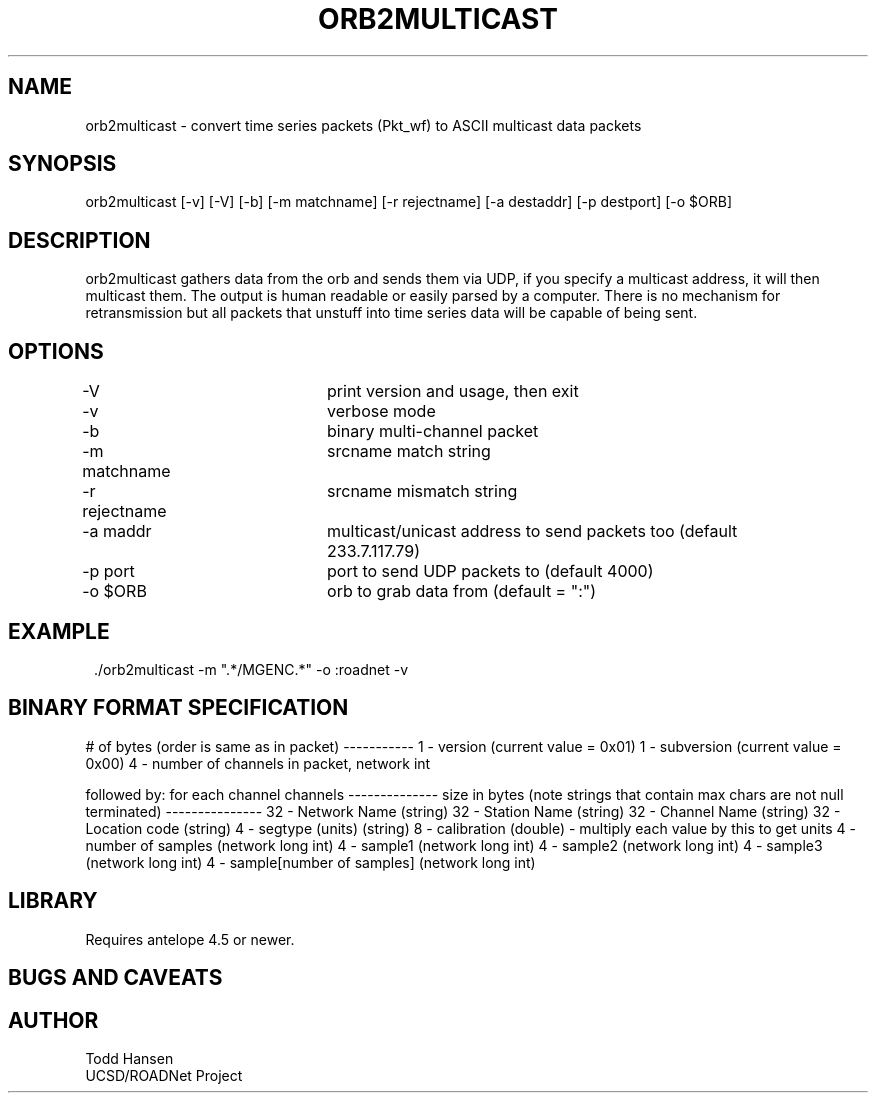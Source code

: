 .TH ORB2MULTICAST 1 "$Date: 2005/05/09 23:43:40 $"
.SH NAME
orb2multicast \- convert time series packets (Pkt_wf) to ASCII multicast data packets
.SH SYNOPSIS
.nf
orb2multicast  [-v] [-V] [-b] [-m matchname] [-r rejectname] [-a destaddr] [-p destport] [-o $ORB]
.fi
.SH DESCRIPTION
orb2multicast gathers data from the orb and sends them via UDP, if you specify a multicast address, it will then multicast them. The output is human readable or easily parsed by a computer. There is no mechanism for retransmission but all packets that unstuff into time series data will be capable of being sent.
.SH OPTIONS
.nf
-V				print version and usage, then exit
-v				verbose mode
-b				binary multi-channel packet
-m matchname		srcname match string
-r rejectname		srcname mismatch string
-a maddr			multicast/unicast address to send packets too (default 
				233.7.117.79)
-p port			port to send UDP packets to (default 4000)
-o $ORB			orb to grab data from (default = ":")
.fi
.SH EXAMPLE
.ft CW
.in 2c
.nf
 ./orb2multicast -m ".*/MGENC.*" -o :roadnet -v
.fi
.in
.ft R
.SH BINARY FORMAT SPECIFICATION
# of bytes (order is same as in packet)
-----------                           
1    - version (current value = 0x01)                
1    - subversion (current value = 0x00)             
4    - number of channels in packet, network int     
                                                     
followed by:                                         
for each channel channels                            
--------------                                       
size in bytes (note strings that contain max chars are not null terminated)
---------------                                         
32 - Network Name (string)                              
32 - Station Name (string)                              
32 - Channel Name (string)                              
32 - Location code (string)                             
4  - segtype (units) (string)                           
8 -  calibration (double) - multiply each value by this to get units
4 - number of samples (network long int)              
4 - sample1 (network long int)                        
4 - sample2 (network long int)                        
4 - sample3 (network long int)                        
...                                                   
4 - sample[number of samples] (network long int)

.SH LIBRARY
Requires antelope 4.5 or newer.
.SH "BUGS AND CAVEATS"
.SH AUTHOR
.nf
Todd Hansen
UCSD/ROADNet Project
.fi
